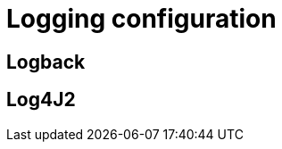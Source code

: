 = Logging configuration
:hp-image: /images/logos/java.png
:published_at: 2019-05-17
:hp-tags: java



== Logback


== Log4J2
